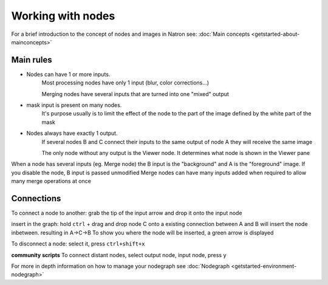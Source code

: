 .. for help on writing/extending this file, see the reStructuredText cheatsheet
   http://github.com/ralsina/rst-cheatsheet/raw/master/rst-cheatsheet.pdf
   
Working with nodes
==================

For a brief introduction to the concept of nodes and images in Natron see: :doc:`Main concepts <getstarted-about-mainconcepts>`



Main rules
----------

.. image:: _images/TheNodes-Image/node_connections.gif

- Nodes can have 1 or more inputs.
   Most processing nodes have only 1 input (blur, color corrections...)

   Merging nodes have several inputs that are turned into one "mixed" output
- mask input is present on many nodes.
   It's purpose usually is to limit the effect of the node to the part of the image defined by the white part of the mask
- Nodes always have exactly 1 output. 
   If several nodes B and C connect their inputs to the same output of node A they will receive the same image
   
   The only node without any output is the Viewer node. It determines what node is shown in the Viewer pane

.. image:: _images/TheNodes-Image/node_viewer.gif

When a node has several inputs (eg. Merge node) the B input is the "background" and A is the "foreground" image. If you disable the node, B input is passed unmodified
Merge nodes can have many inputs added when required to allow many merge operations at once

.. image:: _images/TheNodes-Image/node_multiple_inputs.gif
   :width: 600

Connections
------------
To connect a node to another:
grab the tip of the input arrow and drop it onto the input node

.. image:: _images/TheNodes-Image/node_connect_disconnect.gif

insert in the graph:
hold ``ctrl`` + drag and drop node C onto a existing connection between A and B will insert the node inbetween. resulting in A->C->B
To show you where the node will be inserted, a green arrow is displayed

.. image:: _images/TheNodes-Image/node_insert.gif

To disconnect a node:
select it, press ``ctrl+shift+x``

.. image:: _images/TheNodes-Image/node_extract.gif

**community scripts**
To connect distant nodes, select output node, input node, press ``y``

.. image:: _images/TheNodes-Image/node_distant_connect.gif



For more in depth information on how to manage your nodegraph see :doc:`Nodegraph <getstarted-environment-nodegraph>`